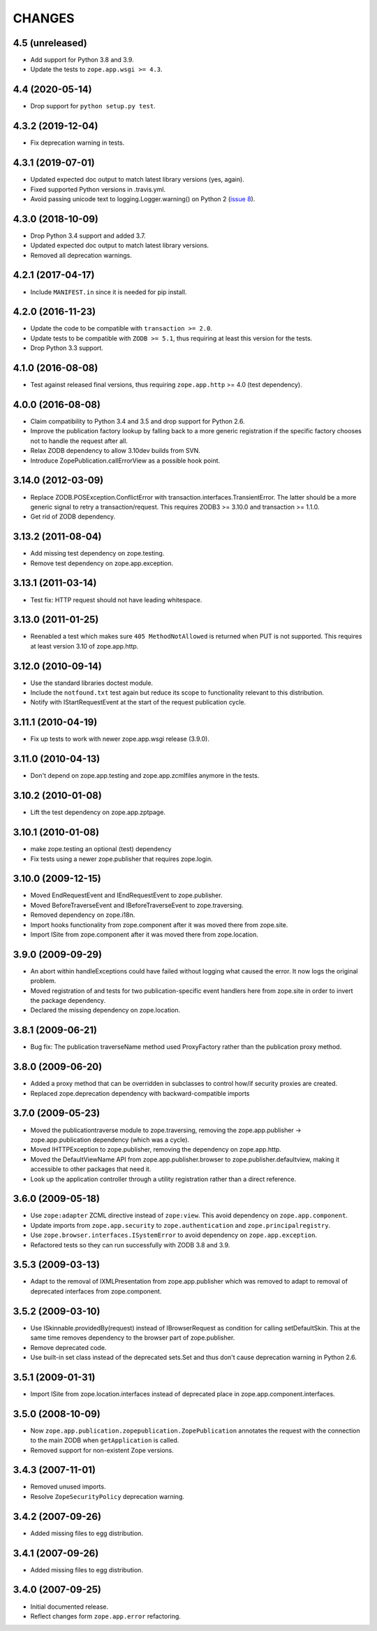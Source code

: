 =======
CHANGES
=======

4.5 (unreleased)
----------------

- Add support for Python 3.8 and 3.9.

- Update the tests to ``zope.app.wsgi >= 4.3``.


4.4 (2020-05-14)
----------------

- Drop support for ``python setup.py test``.


4.3.2 (2019-12-04)
------------------

- Fix deprecation warning in tests.


4.3.1 (2019-07-01)
------------------

- Updated expected doc output to match latest library versions (yes, again).

- Fixed supported Python versions in .travis.yml.

- Avoid passing unicode text to logging.Logger.warning() on Python 2 (`issue 8
  <https://github.com/zopefoundation/zope.app.publication/issues/8>`_).


4.3.0 (2018-10-09)
------------------

- Drop Python 3.4 support and added 3.7.

- Updated expected doc output to match latest library versions.

- Removed all deprecation warnings.


4.2.1 (2017-04-17)
------------------

- Include ``MANIFEST.in`` since it is needed for pip install.


4.2.0 (2016-11-23)
------------------

- Update the code to be compatible with ``transaction >= 2.0``.

- Update tests to be compatible with ``ZODB >= 5.1``, thus requiring at least
  this version for the tests.

- Drop Python 3.3 support.


4.1.0 (2016-08-08)
------------------

- Test against released final versions, thus requiring ``zope.app.http`` >= 4.0
  (test dependency).


4.0.0 (2016-08-08)
------------------

- Claim compatibility to Python 3.4 and 3.5 and drop support for Python 2.6.

- Improve the publication factory lookup by falling back to a more generic
  registration if the specific factory chooses not to handle the request after
  all.

- Relax ZODB dependency to allow 3.10dev builds from SVN.

- Introduce ZopePublication.callErrorView as a possible hook point.


3.14.0 (2012-03-09)
-------------------

- Replace ZODB.POSException.ConflictError with
  transaction.interfaces.TransientError. The latter should be a more generic
  signal to retry a transaction/request.
  This requires ZODB3 >= 3.10.0 and transaction >= 1.1.0.

- Get rid of ZODB dependency.


3.13.2 (2011-08-04)
-------------------

- Add missing test dependency on zope.testing.

- Remove test dependency on zope.app.exception.


3.13.1 (2011-03-14)
-------------------

- Test fix: HTTP request should not have leading whitespace.


3.13.0 (2011-01-25)
-------------------

- Reenabled a test which makes sure ``405 MethodNotAllowed`` is returned
  when PUT is not supported. This requires at least version 3.10 of
  zope.app.http.


3.12.0 (2010-09-14)
-------------------

- Use the standard libraries doctest module.

- Include the ``notfound.txt`` test again but reduce its scope to functionality
  relevant to this distribution.

- Notify with IStartRequestEvent at the start of the request publication
  cycle.

3.11.1 (2010-04-19)
-------------------

- Fix up tests to work with newer zope.app.wsgi release (3.9.0).

3.11.0 (2010-04-13)
-------------------

- Don't depend on zope.app.testing and zope.app.zcmlfiles anymore in
  the tests.

3.10.2 (2010-01-08)
-------------------

- Lift the test dependency on zope.app.zptpage.


3.10.1 (2010-01-08)
-------------------

- make zope.testing an optional (test) dependency

- Fix tests using a newer zope.publisher that requires zope.login.

3.10.0 (2009-12-15)
-------------------

- Moved EndRequestEvent and IEndRequestEvent to zope.publisher.

- Moved BeforeTraverseEvent and IBeforeTraverseEvent to zope.traversing.

- Removed dependency on zope.i18n.

- Import hooks functionality from zope.component after it was moved there from
  zope.site.

- Import ISite from zope.component after it was moved there from
  zope.location.

3.9.0 (2009-09-29)
------------------

- An abort within handleExceptions could have failed without logging what
  caused the error. It now logs the original problem.

- Moved registration of and tests for two publication-specific event handlers
  here from zope.site in order to invert the package dependency.

- Declared the missing dependency on zope.location.

3.8.1 (2009-06-21)
------------------

- Bug fix: The publication traverseName method used ProxyFactory
  rather than the publication proxy method.

3.8.0 (2009-06-20)
------------------

- Added a proxy method that can be overridden in subclasses to control
  how/if security proxies are created.

- Replaced zope.deprecation dependency with backward-compatible imports

3.7.0 (2009-05-23)
------------------

- Moved the publicationtraverse module to zope.traversing, removing the
  zope.app.publisher -> zope.app.publication dependency (which was a
  cycle).

- Moved IHTTPException to zope.publisher, removing the dependency
  on zope.app.http.

- Moved the DefaultViewName API from zope.app.publisher.browser to
  zope.publisher.defaultview, making it accessible to other packages
  that need it.

- Look up the application controller through a utility registration
  rather than a direct reference.

3.6.0 (2009-05-18)
------------------

- Use ``zope:adapter`` ZCML directive instead of ``zope:view``.
  This avoid dependency on ``zope.app.component``.

- Update imports from ``zope.app.security`` to ``zope.authentication`` and
  ``zope.principalregistry``.

- Use ``zope.browser.interfaces.ISystemError`` to avoid dependency on
  ``zope.app.exception``.

- Refactored tests so they can run successfully with ZODB 3.8 and 3.9.

3.5.3 (2009-03-13)
------------------

- Adapt to the removal of IXMLPresentation from zope.app.publisher which
  was removed to adapt to removal of deprecated interfaces from zope.component.

3.5.2 (2009-03-10)
------------------

- Use ISkinnable.providedBy(request) instead of IBrowserRequest as condition
  for calling setDefaultSkin. This at the same time removes dependency to
  the browser part of zope.publisher.

- Remove deprecated code.

- Use built-in set class instead of the deprecated sets.Set and thus
  don't cause deprecation warning in Python 2.6.

3.5.1 (2009-01-31)
------------------

- Import ISite from zope.location.interfaces instead of deprecated place
  in zope.app.component.interfaces.

3.5.0 (2008-10-09)
------------------

- Now ``zope.app.publication.zopepublication.ZopePublication`` annotates the
  request with the connection to the main ZODB when ``getApplication`` is
  called.

- Removed support for non-existent Zope versions.


3.4.3 (2007-11-01)
------------------

- Removed unused imports.

- Resolve ``ZopeSecurityPolicy`` deprecation warning.


3.4.2 (2007-09-26)
------------------

- Added missing files to egg distribution.


3.4.1 (2007-09-26)
------------------

- Added missing files to egg distribution.


3.4.0 (2007-09-25)
------------------

- Initial documented release.

- Reflect changes form ``zope.app.error`` refactoring.
